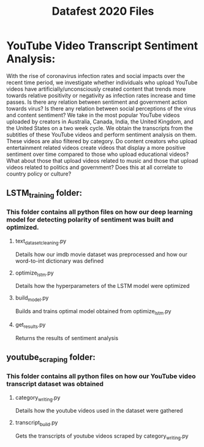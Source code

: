#+title: Datafest 2020 Files
* YouTube Video Transcript Sentiment Analysis:
With the rise of coronavirus infection rates and social impacts over the recent time period, we investigate whether individuals who upload 
YouTube videos have artificially/unconsciously created content that trends more towards relative positivity or negativity as infection rates
increase and time passes. Is there any relation between sentiment and government action towards virus? Is there any relation between social
perceptions of the virus and content sentiment? \n
We take in the most popular YouTube videos uploaded by creators in Australia, Canada, India, the United Kingdom, and the United States on a two week cycle. We obtain the transcripts from the subtitles of these YouTube videos and perform sentiment analysis on them.\n
These videos are also filtered by category. Do content creators who upload entertainment related videos create videos that display a more positive sentiment over time compared to those who upload educational videos? What about those that upload videos related to music and those that upload videos related to politics and government? Does this at all correlate to country policy or culture?

** LSTM_training folder:
*** This folder contains all python files on how our deep learning model for detecting polarity of sentiment was built and optimized.
**** text_dataset_cleaning.py
Details how our imdb movie dataset was preprocessed and how our word-to-int dictionary was defined
**** optimize_lstm.py
Details how the hyperparameters of the LSTM model were optimized
**** build_model.py
Builds and trains optimal model obtained from optimize_lstm.py
**** get_results.py
Returns the results of sentiment analysis
** youtube_scraping folder:
*** This folder contains all python files on how our YouTube video transcript dataset was obtained
**** category_writing.py
Details how the youtube videos used in the dataset were gathered
**** transcript_build.py
Gets the transcripts of youtube videos scraped by category_writing.py
